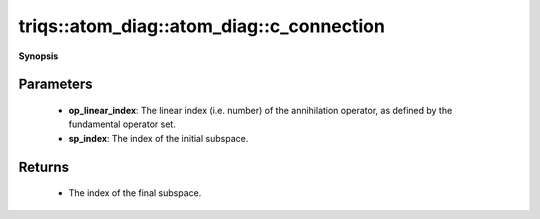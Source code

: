 ..
   Generated automatically by cpp2rst

.. highlight:: c
.. role:: red
.. role:: green
.. role:: param
.. role:: cppbrief


.. _atom_diag_c_connection:

triqs::atom_diag::atom_diag::c_connection
=========================================


**Synopsis**

 .. rst-class:: cppsynopsis

    1. | :cppbrief:`Subspace-to-subspace connections for fundamental operator :math:`C``
       | long :red:`c_connection` (int :param:`op_linear_index`, int :param:`sp_index`) const







Parameters
^^^^^^^^^^

 * **op_linear_index**: The linear index (i.e. number) of the annihilation operator, as defined by the fundamental operator set.

 * **sp_index**: The index of the initial subspace.


Returns
^^^^^^^

 * The index of the final subspace.